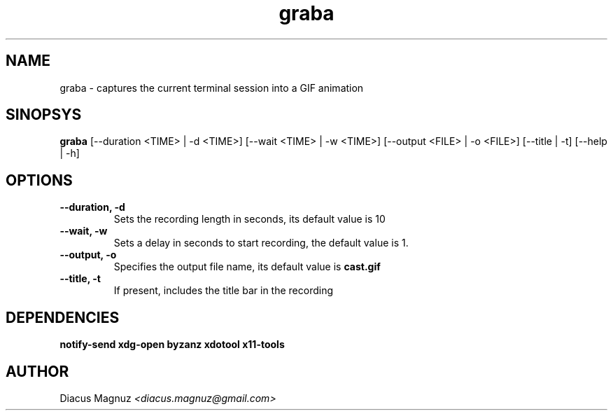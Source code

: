 .TH graba 1 "27 ago 2017" "version 0.2"

.SH NAME
graba - captures the current terminal session into a GIF animation

.SH SINOPSYS
.B graba
[--duration <TIME> | -d <TIME>]
[--wait <TIME> | -w <TIME>]
[--output <FILE> | -o <FILE>]
[--title | -t]
[--help | -h]

.SH OPTIONS
.TP
.B --duration, -d
Sets the recording length in seconds, its default value is 10

.TP
.B --wait, -w
Sets a delay in seconds to start recording, the default value is 1.

.TP
.B --output, -o
Specifies the output file name, its default value is
.B cast.gif
.

.TP
.B --title, -t
If present, includes the title bar in the recording

.SH DEPENDENCIES

.B notify-send xdg-open byzanz xdotool x11-tools

.SH AUTHOR
Diacus Magnuz
.I <diacus.magnuz@gmail.com>
